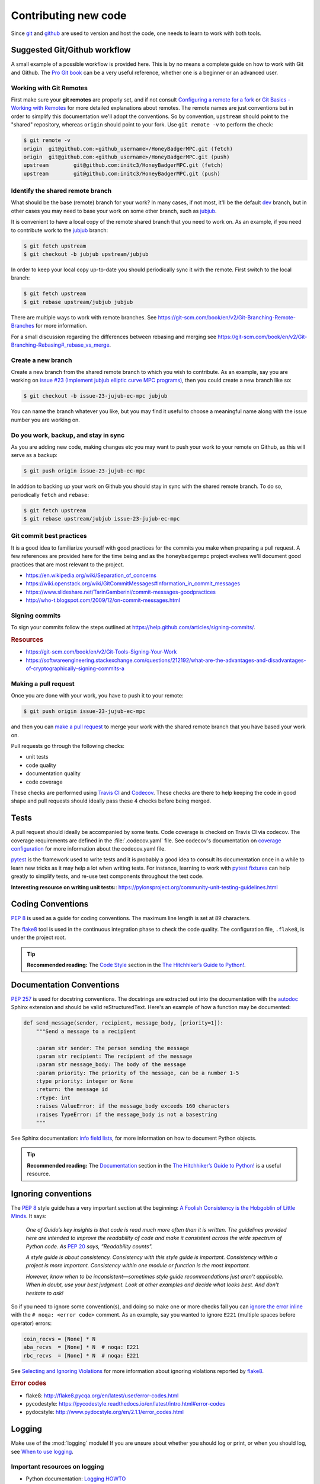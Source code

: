 Contributing new code
=====================
Since `git`_  and `github`_ are used to version and host the code, one needs
to learn to work with both tools.


Suggested Git/Github workflow
-----------------------------
A small example of a possible workflow is provided here. This is by no means a
complete guide on how to work with Git and Github. The `Pro Git book`_ can be
a very useful reference, whether one is a beginner or an advanced user.

.. _git-remotes:

Working with Git Remotes
^^^^^^^^^^^^^^^^^^^^^^^^
First make sure your **git remotes** are properly set, and if not consult
`Configuring a remote for a fork`_ or `Git Basics - Working with Remotes`_ for
more detailed explanations about remotes. The remote names are just
conventions but in order to simplify this documentation we'll adopt the
conventions. So by convention, ``upstream`` should point to the "shared"
repository, whereas ``origin`` should point to your fork. Use
``git remote -v`` to perform the check:

.. code-block:: shell-session

    $ git remote -v
    origin  git@github.com:<github_username>/HoneyBadgerMPC.git (fetch)
    origin  git@github.com:<github_username>/HoneyBadgerMPC.git (push)
    upstream        git@github.com:initc3/HoneyBadgerMPC.git (fetch)
    upstream        git@github.com:initc3/HoneyBadgerMPC.git (push)

Identify the shared remote branch
^^^^^^^^^^^^^^^^^^^^^^^^^^^^^^^^^
What should be the base (remote) branch for your work? In many cases, if not
most, it'll be the default `dev`_ branch, but in other cases you may need to
base your work on some other branch, such as `jubjub`_.

It is convenient to have a local copy of the remote shared branch that you
need to work on. As an example, if you need to contribute work to the
`jubjub`_ branch:

.. code-block:: shell-session

    $ git fetch upstream
    $ git checkout -b jubjub upstream/jubjub

In order to keep your local copy up-to-date you should periodically sync it
with the remote. First switch to the local branch:

.. code-block:: shell-session

    $ git fetch upstream
    $ git rebase upstream/jubjub jubjub

There are multiple ways to work with remote branches. See
https://git-scm.com/book/en/v2/Git-Branching-Remote-Branches for more
information.

For a small discussion regarding the differences between rebasing and merging
see https://git-scm.com/book/en/v2/Git-Branching-Rebasing#_rebase_vs_merge.


Create a new branch
^^^^^^^^^^^^^^^^^^^
Create a new branch from the shared remote branch to which you wish to
contribute. As an example, say you are working on `issue #23 (Implement jubjub
elliptic curve MPC programs)`_, then you could create a new branch like so:

.. code-block:: shell-session

    $ git checkout -b issue-23-jujub-ec-mpc jubjub

You can name the branch whatever you like, but you may find it useful to
choose a meaningful name along with the issue number you are working on.

Do you work, backup, and stay in sync
^^^^^^^^^^^^^^^^^^^^^^^^^^^^^^^^^^^^^
As you are adding new code, making changes etc you may want to push your work
to your remote on Github, as this will serve as a backup:

.. code-block:: shell-session

    $ git push origin issue-23-jujub-ec-mpc


In addtion to backing up your work on Github you should stay in sync with
the shared remote branch. To do so, periodically ``fetch`` and ``rebase``:

.. code-block:: shell-session

    $ git fetch upstream
    $ git rebase upstream/jubjub issue-23-jujub-ec-mpc

Git commit best practices
^^^^^^^^^^^^^^^^^^^^^^^^^
It is a good idea to familiarize yourself with good practices for the commits
you make when preparing a pull request. A few references are provided here for
the time being and as the ``honeybadgermpc`` project evolves we'll document
good practices that are most relevant to the project.

* https://en.wikipedia.org/wiki/Separation_of_concerns
* https://wiki.openstack.org/wiki/GitCommitMessages#Information_in_commit_messages
* https://www.slideshare.net/TarinGamberini/commit-messages-goodpractices
* http://who-t.blogspot.com/2009/12/on-commit-messages.html

Signing commits
^^^^^^^^^^^^^^^
To sign your commits follow the steps outlined at
https://help.github.com/articles/signing-commits/.

.. rubric:: Resources

* https://git-scm.com/book/en/v2/Git-Tools-Signing-Your-Work
* https://softwareengineering.stackexchange.com/questions/212192/what-are-the-advantages-and-disadvantages-of-cryptographically-signing-commits-a

Making a pull request
^^^^^^^^^^^^^^^^^^^^^
Once you are done with your work, you have to push it to your remote:

.. code-block:: shell-session

    $ git push origin issue-23-jujub-ec-mpc

and then you can `make a pull request`_ to merge your work with the shared
remote branch that you have based your work on.

Pull requests go through the following checks:

* unit tests
* code quality
* documentation quality
* code coverage

These checks are performed using `Travis CI`_ and `Codecov`_. These checks are
there to help keeping the code in good shape and pull requests should ideally
pass these 4 checks before being merged.


Tests
-----
A pull request should ideally be accompanied by some tests. Code coverage is
checked on Travis CI via codecov. The coverage requirements are defined in the
:file:`.codecov.yaml` file. See codecov's documentation on
`coverage configuration`_ for more information about the codecov.yaml file.

`pytest`_ is the framework used to write tests and it is probably a good idea
to consult its documentation once in a while to learn new tricks as it may
help a lot when writing tests. For instance, learning to work with
`pytest fixtures`_ can help greatly to simplify tests, and re-use test
components throughout the test code.

**Interesting resource on writing unit tests:**:
https://pylonsproject.org/community-unit-testing-guidelines.html


Coding Conventions
------------------
`PEP 8`_ is used as a guide for coding conventions. The maximum line length is
set at 89 characters.

The `flake8`_ tool is used in the continuous integration phase to check the
code quality. The configuration file, ``.flake8``, is under the project root.

.. tip:: **Recommended reading:** The `Code Style`_ section in the
    `The Hitchhiker’s Guide to Python!`_.

Documentation Conventions
-------------------------
`PEP 257`_ is used for docstring conventions. The docstrings are extracted out
into the documentation with the `autodoc`_ Sphinx extension and should be
valid reStructuredText. Here's an example of how a function may be documented:

.. todo:: Use a HoneyBadgerMPC code sample instead of sample shown below.

.. code-block:: python

    def send_message(sender, recipient, message_body, [priority=1]):
        """Send a message to a recipient

        :param str sender: The person sending the message
        :param str recipient: The recipient of the message
        :param str message_body: The body of the message
        :param priority: The priority of the message, can be a number 1-5
        :type priority: integer or None
        :return: the message id
        :rtype: int
        :raises ValueError: if the message_body exceeds 160 characters
        :raises TypeError: if the message_body is not a basestring
        """

See Sphinx documentation: `info field lists`_, for more information on how to
document Python objects.

.. tip:: **Recommended reading:** The `Documentation
    <https://docs.python-guide.org/writing/documentation/>`_ section in the
    `The Hitchhiker’s Guide to Python!`_ is a useful resource.

.. _when-to-ignore-conventions:

Ignoring conventions
--------------------
The `PEP 8`_ style guide has a very important section at the beginning:
`A Foolish Consistency is the Hobgoblin of Little Minds`_. It says:

    *One of Guido’s key insights is that code is read much more often than it
    is written. The guidelines provided here are intended to improve the
    readability of code and make it consistent across the wide spectrum of
    Python code. As* `PEP 20`_ *says, "Readability counts".*

    *A style guide is about consistency. Consistency with this style guide is
    important. Consistency within a project is more important. Consistency
    within one module or function is the most important.*

    *However, know when to be inconsistent—sometimes style guide
    recommendations just aren't applicable. When in doubt, use your best
    judgment. Look at other examples and decide what looks best. And don’t
    hesitate to ask!*

So if you need to ignore some convention(s), and doing so make one or more
checks fail you can `ignore the error inline`_ with the
``# noqa: <error code>`` comment. As an example, say you wanted to ignore
``E221`` (multiple spaces before operator) errors:

.. code-block:: python

    coin_recvs = [None] * N
    aba_recvs  = [None] * N  # noqa: E221
    rbc_recvs  = [None] * N  # noqa: E221

See `Selecting and Ignoring Violations`_ for more information about ignoring
violations reported by `flake8`_.

.. rubric:: Error codes

* flake8: http://flake8.pycqa.org/en/latest/user/error-codes.html
* pycodestyle: https://pycodestyle.readthedocs.io/en/latest/intro.html#error-codes
* pydocstyle: http://www.pydocstyle.org/en/2.1.1/error_codes.html


Logging
-------
Make use of the :mod:`logging` module! If you are unsure about whether you
should log or print, or when you should log, see `When to use logging`_.

Important resources on logging
^^^^^^^^^^^^^^^^^^^^^^^^^^^^^^
* Python documentation: `Logging HOWTO`_
* Python documentation: `Logging Cookbook`_
* The Hitchhiker’s Guide to Python!: `Logging
  <https://docs.python-guide.org/writing/logging/>`_
* `Plumber Jack`_ Stuff about Python's logging package. By `Vinay Sajip`_,
  main author of the :mod:`logging` module.



Rust bindings
-------------
.. todo:: Document important things to know when contributing to this
    component.

References
----------
* `Pro Git Book`_
* `The Hitchhiker’s Guide to Python!`_
* `On the role of scientific thought`_ by Edsger W. Dijkstra


.. _git: https://git-scm.com/
.. _github: https://help.github.com/
.. _git basics - working with remotes: https://git-scm.com/book/en/v2/Git-Basics-Working-with-Remotes
.. _configuring a remote for a fork: https://help.github.com/articles/configuring-a-remote-for-a-fork/
.. _dev: https://github.com/initc3/HoneyBadgerMPC/tree/dev
.. _jubjub: https://github.com/initc3/HoneyBadgerMPC/tree/jubjub
.. _make a pull request: https://help.github.com/articles/creating-a-pull-request-from-a-fork/
.. _Pro Git Book: https://git-scm.com/book/en/v2
.. _Travis CI: https://docs.travis-ci.com/
.. _Codecov: https://codecov.io/
.. _pep 8: http://pep 8.org/
.. _pep 257: https://www.python.org/dev/peps/pep-0257/
.. _pep 20: https://www.python.org/dev/peps/pep-0020/
.. _flake8: http://flake8.pycqa.org/en/latest/index.html
.. _issue #23 (Implement jubjub elliptic curve MPC programs): https://github.com/initc3/HoneyBadgerMPC/issues/23
.. _Coverage Configuration: https://docs.codecov.io/docs/coverage-configuration
.. _pytest: https://docs.pytest.org/
.. _pytest fixtures: https://docs.pytest.org/en/latest/fixture.html#fixture
.. _The Hitchhiker’s Guide to Python!: https://docs.python-guide.org/
.. _code style: https://docs.python-guide.org/writing/style/
.. _autodoc: http://www.sphinx-doc.org/en/master/usage/extensions/autodoc.html
.. _info field lists: http://www.sphinx-doc.org/en/master/usage/restructuredtext/domains.html#info-field-lists
.. _when to use logging: https://docs.python.org/3/howto/logging.html#when-to-use-logging
.. _logging howto: https://docs.python.org/3/howto/logging.html
.. _logging cookbook: https://docs.python.org/3/howto/logging-cookbook.html
.. _plumber jack: http://plumberjack.blogspot.com/
.. _Vinay Sajip: https://github.com/vsajip
.. _A Foolish Consistency is the Hobgoblin of Little Minds: http://pep 8.org/#a-foolish-consistency-is-the-hobgoblin-of-little-minds
.. _Selecting and Ignoring Violations: http://flake8.pycqa.org/en/latest/user/violations.html
.. _ignore the error inline: http://flake8.pycqa.org/en/latest/user/violations.html#in-line-ignoring-errors
.. _On the role of scientific thought: http://www.cs.utexas.edu/users/EWD/transcriptions/EWD04xx/EWD447.html

